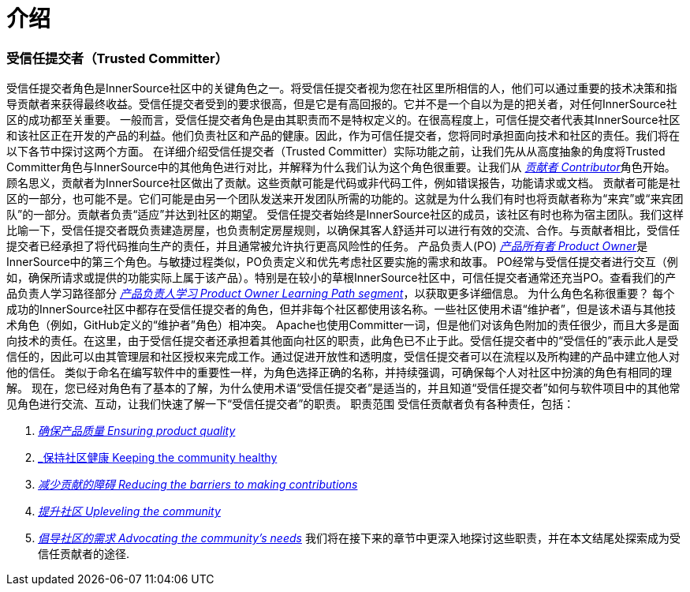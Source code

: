 # 介绍

### 受信任提交者（Trusted Committer）

受信任提交者角色是InnerSource社区中的关键角色之一。将受信任提交者视为您在社区里所相信的人，他们可以通过重要的技术决策和指导贡献者来获得最终收益。受信任提交者受到的要求很高，但是它是有高回报的。它并不是一个自以为是的把关者，对任何InnerSource社区的成功都至关重要。
一般而言，受信任提交者角色是由其职责而不是特权定义的。在很高程度上，可信任提交者代表其InnerSource社区和该社区正在开发的产品的利益。他们负责社区和产品的健康。因此，作为可信任提交者，您将同时承担面向技术和社区的责任。我们将在以下各节中探讨这两个方面。
在详细介绍受信任提交者（Trusted Committer）实际功能之前，让我们先从从高度抽象的角度将Trusted Committer角色与InnerSource中的其他角色进行对比，并解释为什么我们认为这个角色很重要。让我们从 https://innersourcecommons.org/resources/learningpath/contributor/index[_贡献者 Contributor_]角色开始。顾名思义，贡献者为InnerSource社区做出了贡献。这些贡献可能是代码或非代码工件，例如错误报告，功能请求或文档。
贡献者可能是社区的一部分，也可能不是。它们可能是由另一个团队发送来开发团队所需的功能的。这就是为什么我们有时也将贡献者称为“来宾”或“来宾团队”的一部分。贡献者负责“适应”并达到社区的期望。
受信任提交者始终是InnerSource社区的成员，该社区有时也称为宿主团队。我们这样比喻一下，受信任提交者既负责建造房屋，也负责制定房屋规则，以确保其客人舒适并可以进行有效的交流、合作。与贡献者相比，受信任提交者已经承担了将代码推向生产的责任，并且通常被允许执行更高风险性的任务。
产品负责人(PO) https://innersourcecommons.org/resources/learningpath/product-owner/index[_产品所有者 Product Owner_]是InnerSource中的第三个角色。与敏捷过程类似，PO负责定义和优先考虑社区要实施的需求和故事。 PO经常与受信任提交者进行交互（例如，确保所请求或提供的功能实际上属于该产品）。特别是在较小的草根InnerSource社区中，可信任提交者通常还充当PO。查看我们的产品负责人学习路径部分 https://innersourcecommons.org/resources/learningpath/product-owner/index[_产品负责人学习 Product Owner Learning Path segment_]，以获取更多详细信息。
为什么角色名称很重要？
每个成功的InnerSource社区中都存在受信任提交者的角色，但并非每个社区都使用该名称。一些社区使用术语“维护者”，但是该术语与其他技术角色（例如，GitHub定义的“维护者”角色）相冲突。 Apache也使用Committer一词，但是他们对该角色附加的责任很少，而且大多是面向技术的责任。在这里，由于受信任提交者还承担着其他面向社区的职责，此角色已不止于此。受信任提交者中的“受信任的”表示此人是受信任的，因此可以由其管理层和社区授权来完成工作。通过促进开放性和透明度，受信任提交者可以在流程以及所构建的产品中建立他人对他的信任。
类似于命名在编写软件中的重要性一样，为角色选择正确的名称，并持续强调，可确保每个人对社区中扮演的​​角色有相同的理解。
现在，您已经对角色有了基本的了解，为什么使用术语“受信任提交者”是适当的，并且知道“受信任提交者”如何与软件项目中的其他常见角色进行交流、互动，让我们快速了解一下“受信任提交者”的职责。
职责范围
受信任贡献者负有各种责任，包括：

1. https://innersourcecommons.org/resources/learningpath/trusted-committer/02/[_确保产品质量 Ensuring product quality_]

2. https://innersourcecommons.org/resources/learningpath/trusted-committer/03/[_保持社区健康 Keeping the community healthy]

3. https://innersourcecommons.org/resources/learningpath/trusted-committer/05/[_减少贡献的障碍 Reducing the barriers to making contributions_]

4. https://innersourcecommons.org/resources/learningpath/trusted-committer/04/[_提升社区 Upleveling the community_]

5. https://innersourcecommons.org/resources/learningpath/trusted-committer/06/[_倡导社区的需求 Advocating the community’s needs_]
我们将在接下来的章节中更深入地探讨这些职责，并在本文结尾处探索成为受信任贡献者的途径.


